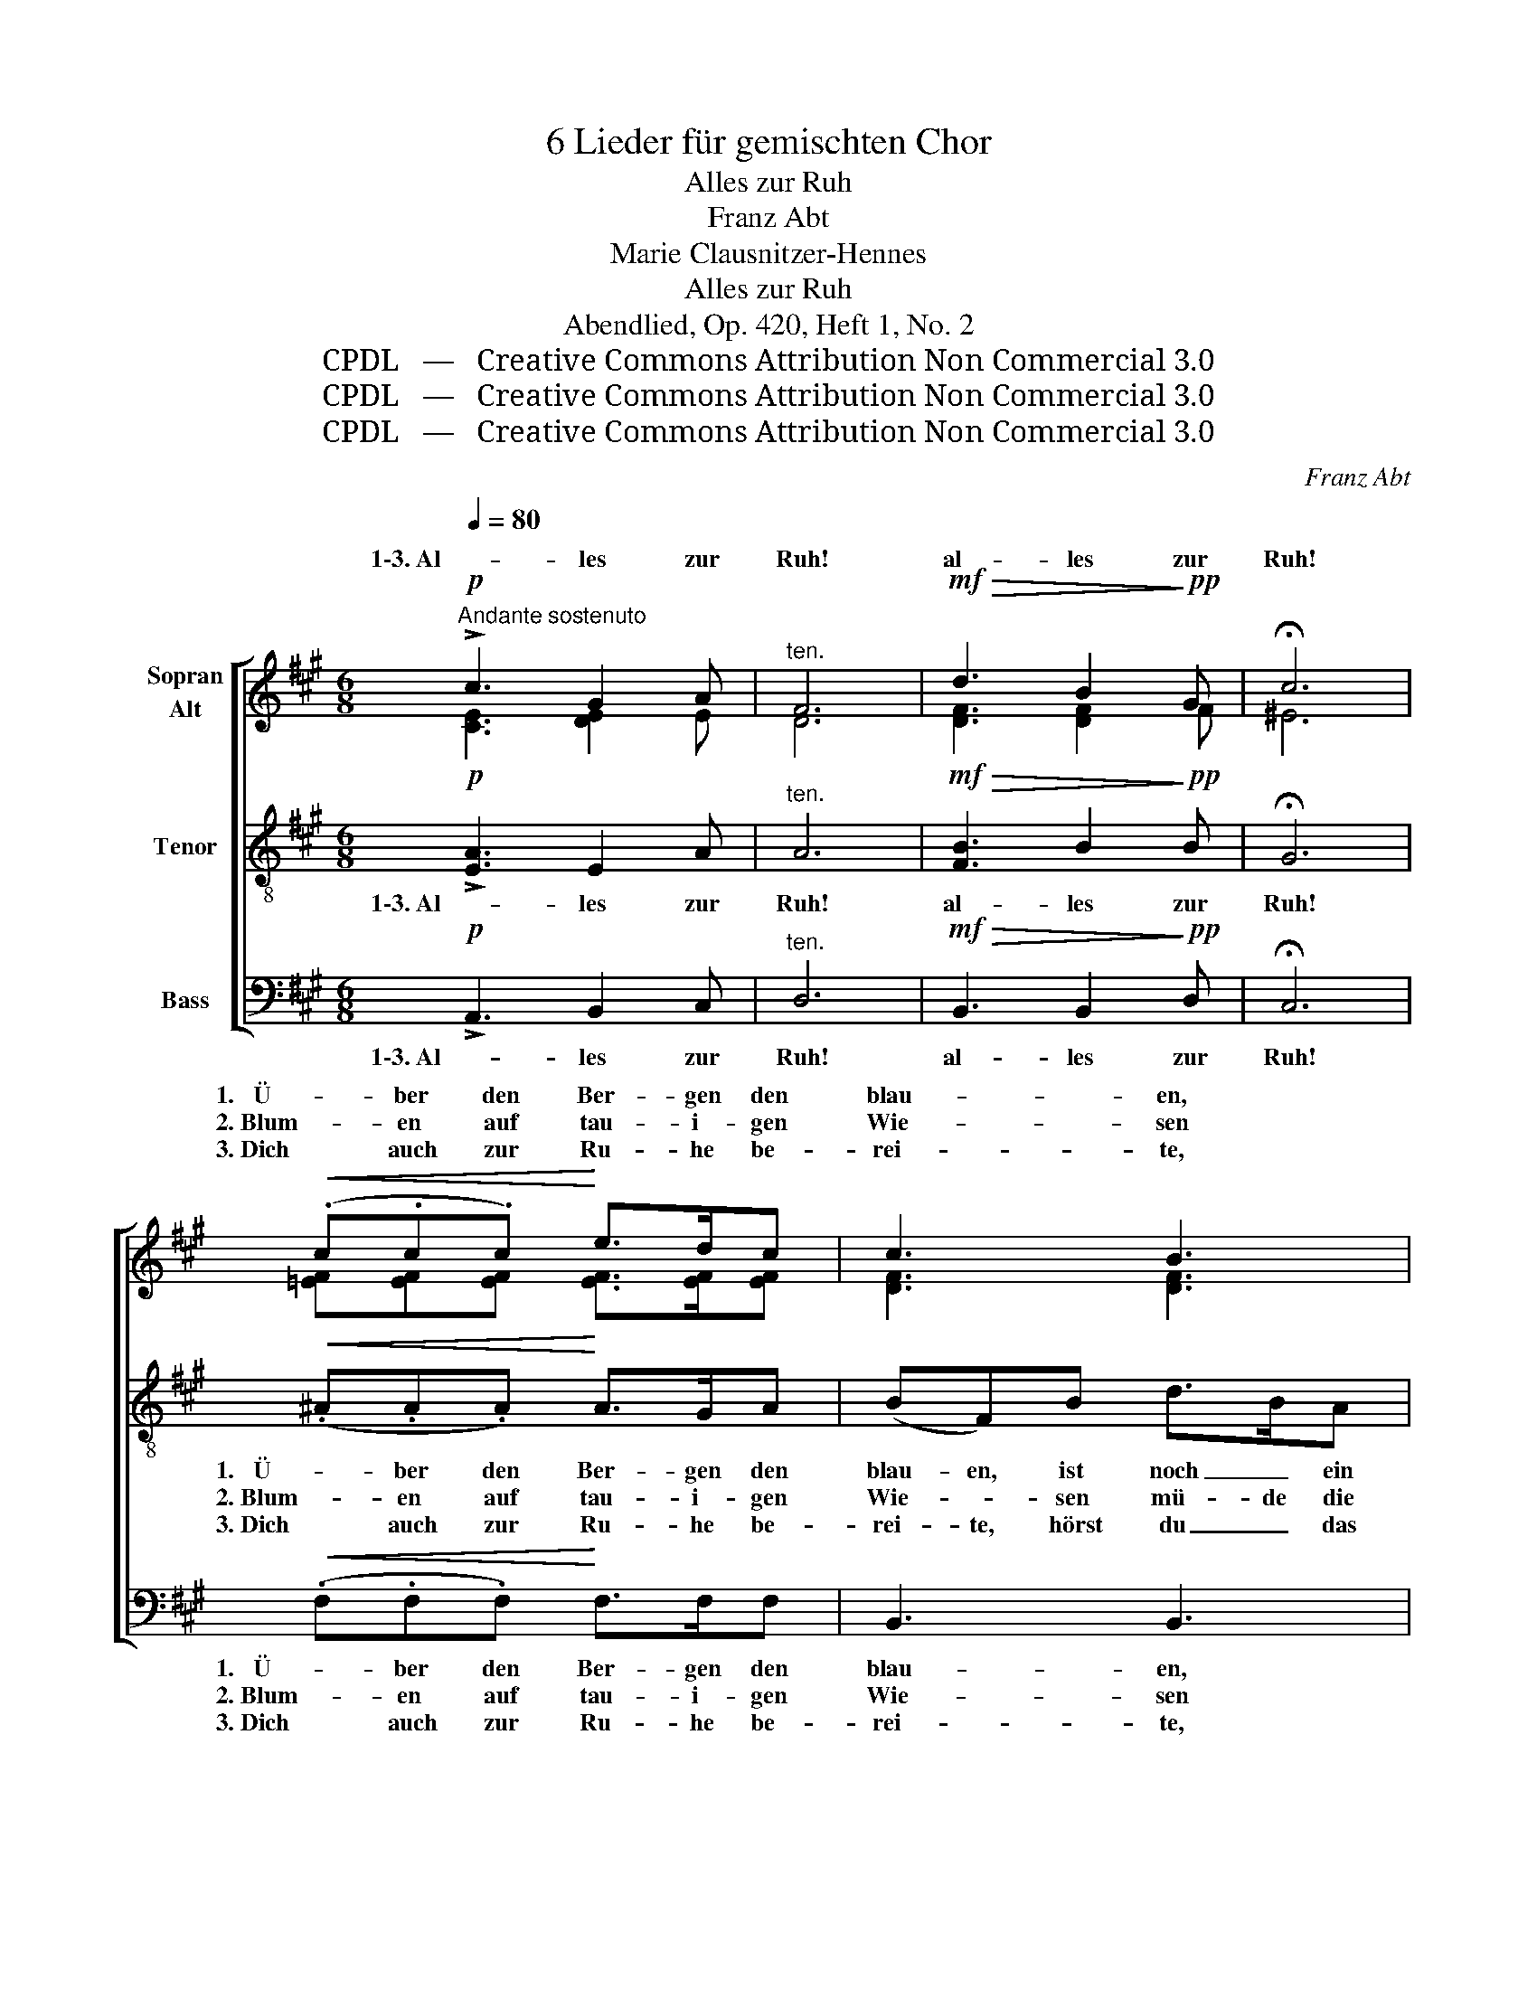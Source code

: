 X:1
T:6 Lieder für gemischten Chor
T:Alles zur Ruh
T:Franz Abt
T:Marie Clausnitzer-Hennes
T:Alles zur Ruh
T:Abendlied, Op. 420, Heft 1, No. 2
T:CPDL   —   Creative Commons Attribution Non Commercial 3.0
T:CPDL   —   Creative Commons Attribution Non Commercial 3.0
T:CPDL   —   Creative Commons Attribution Non Commercial 3.0
C:Franz Abt
Z:Marie Clausnitzer-Hennes
Z:CPDL   —   Creative Commons Attribution Non Commercial 3.0
%%score [ ( 1 2 ) 3 4 ]
L:1/8
Q:1/4=80
M:6/8
K:A
V:1 treble nm="Sopran\nAlt"
V:2 treble 
V:3 treble-8 nm="Tenor"
V:4 bass nm="Bass"
V:1
!p!"^Andante sostenuto" !>!c3 G2 A |"^ten." F6 |!mf!!>(! d3 B2!>)!!pp! G | !fermata!c6 | %4
w: 1\-3. Al- les zur|Ruh!|al- les zur|Ruh!|
w: ||||
w: ||||
!<(! (.c.c.c)!<)! e>dc | c3 B3 | BcB B>AB | A2 G!<(! G>FE!<)! | e3!>(! c2 A!>)! | F3!p! F>=GF | %10
w: 1.   Ü- ber den Ber- gen den|blau- en,|ist noch ein Gold- glanz zu|schau- en, Son- ne rief|schei- dend dir|zu, Son- ne rief|
w: 2. Blum- en auf tau- i- gen|Wie- sen|mü- de die Äug- lein nun|schlie- ßen, Vög- lein sich|sin- gen zur|Ruh, Vög- lein sich|
w: 3. Dich auch zur Ru- he be-|rei- te,|hörst du das A- bend- ge-|läu- te, gib du dein|A- men da-|zu, gib du dein|
!<(! (F2 f)!<)! d2 B |"^dim. al" (G3!pp! d3) | (!>!c3 =c2 B) | e3 !>!e>cA | (E3"^dim." G2)!pp! B | %15
w: schei- * dend dir|zu: _|1\-3. schlumm- re auch|du, schlumm- re auch|du. _ auch|
w: sin- * gen zur|Ruh: _|_ _ _|||
w: A- * men da-|zu: _|_ _ _|||
 !fermata!A6 |] %16
w: du.|
w: |
w: |
V:2
 [CE]3 [DE]2 E | D6 | [DF]3 [DF]2 F | ^E6 | [=EF][EF][EF] [EF]>[EF][EF] | [DF]3 [DF]3 | %6
w: ||||||
 [DE]E[DE] [CE]>[CE]^D | F2 E E>EE | E3 E2 ^E | F3 =E>EE | (D2 F) F2 F | (E3 G3) | A3 F2 E | %13
w: |||||||
 E3 z2 z | E3 D2 D | C6 |] %16
w: |schlumm- re auch|du.|
V:3
!p! !>![EA]3 E2 A |"^ten." A6 |!mf!!>(! [FB]3 B2!>)!!pp! B | !fermata!G6 |!<(! (.^A.A.A)!<)! A>GA | %5
w: 1\-3. Al- les zur|Ruh!|al- les zur|Ruh!|1.   Ü- ber den Ber- gen den|
w: ||||2. Blum- en auf tau- i- gen|
w: ||||3. Dich auch zur Ru- he be-|
 (BF)B d>BA | G3 A2 F | B2 B!<(! B>AG!<)! | A3!>(! A2 c!>)! | (d2 A)!p! ^A>AA | %10
w: blau- en, ist noch _ ein|Gold- glanz zu|schau- en, Son- ne rief|schei- dend dir|zu, _ Son- ne rief|
w: Wie- * sen mü- de die|Äug- lein nun|schlie- ßen, Vög- lein sich|sin- gen zur|Ruh, _ Vög- lein sich|
w: rei- te, hörst du _ das|A- bend- ge-|läu- te, gib du dein|A- men da-|zu, _ gib du dein|
!<(! (B2 d)!<)! B2 B |"^dim. al" (B3!pp! e3) | (!>!e3 ^d2 =d) | c3 z2 z | %14
w: schei- * dend dir|zu: _|1\-3. schlumm- re auch|du,|
w: sin- * gen zur|Ruh: _|_ _ _||
w: A- * men da-|zu: _|_ _ _||
 (c2 =c)"^dim." B2!pp! [EG] | !fermata![EA]6 |] %16
w: schlumm- * re auch|du.|
w: ||
w: ||
V:4
!p! !>!A,,3 B,,2 C, |"^ten." D,6 |!mf!!>(! B,,3 B,,2!>)!!pp! D, | !fermata!C,6 | %4
w: 1\-3. Al- les zur|Ruh!|al- les zur|Ruh!|
w: ||||
w: ||||
!<(! (.F,.F,.F,)!<)! F,>F,F, | B,,3 B,,3 | E,E,E, E,E,E, | E,2 E,!<(! =D,>D,D,!<)! | %8
w: 1.   Ü- ber den Ber- gen den|blau- en,|ist noch ein Gold- glanz zu|schau- en, Son- ne rief|
w: 2. Blum- en auf tau- i- gen|Wie- sen|mü- de die Äug- lein nun|schlie- ßen, Vög- lein sich|
w: 3. Dich auch zur Ru- he be-|rei- te,|hörst du das A- bend- ge-|läu- te, gib du dein|
 (C,2 E,)!>(! A,2 A,!>)! | D,3!p! C,>C,C, |!<(! B,,3!<)! B,,2 D, |!pp!"^dim. al" E,6 | %12
w: ||||
w: ||||
w: ||||
 (!>!A,3 A,2 A,) | A,3 z2 z | E,3"^dim." E,2!pp! E, | !fermata!A,,6 |] %16
w: 1\-3. schlumm- re auch|du,|schlumm- re auch|du.|
w: ||||
w: ||||

